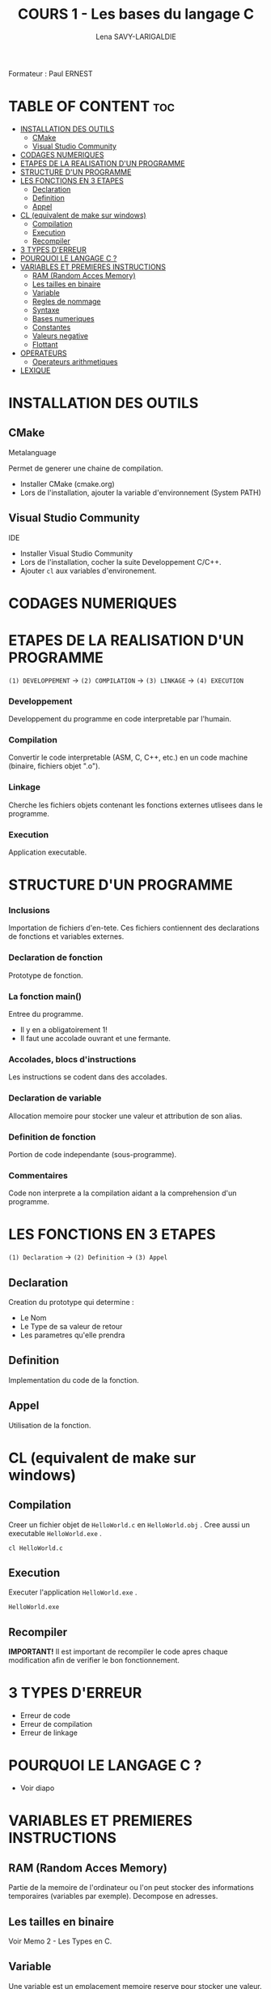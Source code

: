 #+TITLE: COURS 1 - Les bases du langage C
#+AUTHOR: Lena SAVY-LARIGALDIE

Formateur : Paul ERNEST

* TABLE OF CONTENT :toc:
- [[#installation-des-outils][INSTALLATION DES OUTILS]]
  - [[#cmake][CMake]]
  - [[#visual-studio-community][Visual Studio Community]]
- [[#codages-numeriques][CODAGES NUMERIQUES]]
- [[#etapes-de-la-realisation-dun-programme][ETAPES DE LA REALISATION D'UN PROGRAMME]]
- [[#structure-dun-programme][STRUCTURE D'UN PROGRAMME]]
- [[#les-fonctions-en-3-etapes][LES FONCTIONS EN 3 ETAPES]]
  - [[#declaration][Declaration]]
  - [[#definition][Definition]]
  - [[#appel][Appel]]
- [[#cl-equivalent-de-make-sur-windows][CL (equivalent de make sur windows)]]
  - [[#compilation][Compilation]]
  - [[#execution][Execution]]
  - [[#recompiler][Recompiler]]
- [[#3-types-derreur][3 TYPES D'ERREUR]]
- [[#pourquoi-le-langage-c-][POURQUOI LE LANGAGE C ?]]
- [[#variables-et-premieres-instructions][VARIABLES ET PREMIERES INSTRUCTIONS]]
  - [[#ram-random-acces-memory][RAM (Random Acces Memory)]]
  - [[#les-tailles-en-binaire][Les tailles en binaire]]
  - [[#variable][Variable]]
  - [[#regles-de-nommage][Regles de nommage]]
  - [[#syntaxe][Syntaxe]]
  - [[#bases-numeriques][Bases numeriques]]
  - [[#constantes][Constantes]]
  - [[#valeurs-negative][Valeurs negative]]
  - [[#flottant][Flottant]]
- [[#operateurs][OPERATEURS]]
  - [[#operateurs-arithmetiques][Operateurs arithmetiques]]
- [[#lexique][LEXIQUE]]

* INSTALLATION DES OUTILS

** CMake

Metalanguage

Permet de generer une chaine de compilation.

- Installer CMake (cmake.org)
- Lors de l'installation, ajouter la variable d'environnement (System PATH)

** Visual Studio Community

IDE

- Installer Visual Studio Community
- Lors de l'installation, cocher la suite Developpement C/C++.
- Ajouter =cl= aux variables d'environement.

* CODAGES NUMERIQUES

* ETAPES DE LA REALISATION D'UN PROGRAMME 

=(1) DEVELOPPEMENT= -> =(2) COMPILATION= -> =(3) LINKAGE= -> =(4) EXECUTION=

*** Developpement

Developpement du programme en code interpretable par l'humain.

*** Compilation

Convertir le code interpretable (ASM, C, C++, etc.) en un code machine (binaire, fichiers objet ".o").

*** Linkage

Cherche les fichiers objets contenant les fonctions externes utlisees dans le programme.

*** Execution

Application executable.

* STRUCTURE D'UN PROGRAMME

*** Inclusions

Importation de fichiers d'en-tete. Ces fichiers contiennent des declarations de fonctions et variables externes.

*** Declaration de fonction 

Prototype de fonction.

*** La fonction main()

Entree du programme.

- Il y en a obligatoirement 1!
- Il faut une accolade ouvrant et une fermante.

*** Accolades, blocs d'instructions

Les instructions se codent dans des accolades.

*** Declaration de variable

Allocation memoire pour stocker une valeur et attribution de son alias.

*** Definition de fonction

Portion de code independante (sous-programme).

*** Commentaires

Code non interprete a la compilation aidant a la comprehension d'un programme.

* LES FONCTIONS EN 3 ETAPES

=(1) Declaration= -> =(2) Definition= -> =(3) Appel=

** Declaration

Creation du prototype qui determine :

- Le Nom
- Le Type de sa valeur de retour
- Les parametres qu'elle prendra

** Definition

Implementation du code de la fonction.

** Appel

Utilisation de la fonction.

* CL (equivalent de make sur windows)

** Compilation

Creer un fichier objet de =HelloWorld.c= en =HelloWorld.obj= .
Cree aussi un executable =HelloWorld.exe= .

#+begin_src
cl HelloWorld.c
#+end_src

** Execution

Executer l'application =HelloWorld.exe= .

#+begin_src
HelloWorld.exe
#+end_src

** Recompiler

*IMPORTANT!* Il est important de recompiler le code apres chaque modification afin de verifier le bon fonctionnement.

* 3 TYPES D'ERREUR

- Erreur de code
- Erreur de compilation
- Erreur de linkage

* POURQUOI LE LANGAGE C ?

- Voir diapo

* VARIABLES ET PREMIERES INSTRUCTIONS

** RAM (Random Acces Memory)

Partie de la memoire de l'ordinateur ou l'on peut stocker des informations temporaires (variables par exemple).
Decompose en adresses.

** Les tailles en binaire

Voir Memo 2 - Les Types en C.

** Variable

Une variable est un emplacement memoire reserve pour stocker une valeur.

** Regles de nommage

- Lettres et Chiffres uniquement
- Commence par une lettre minuscule
- Sensible a la casse (Majuscule != Minuscule)
- Pas de mot cle

** Syntaxe

#+begin_src c
type nom = valeur;
#+end_src

** Bases numeriques

Prefixes des bases numeriques lors de l'affectation d'une variable.

- Decimal (par defaut) : =0d=
- Hexadecimal : =0x=
- Binaire : =0b=
- Octal : =0=

** Constantes

*** Constantes symboliques

Evite de declarer une variable pour une valeur reutilisee qui ne changera pas a l'execution.

#+begin_src c
#define NOM valeur 
#+end_src

*** Constantes litterales

Empeche la modification.

- Pour la securite, s'assurer que personne puisse l'affecter.
- Par convention, pour ameliorer la comprehension du code.

#+begin_src c
const type nom = valeur;
#+end_src

/Une constante symbolique prendra moins de place dans la pile mais en prendra plus dans le fichier objet
 tandis qu'une constante litterale prendra plus de place dans la pile mais n'en prendra moins dans le fichier objet./ 

** Valeurs negative

Pour un char :

=0= -> =127= -> =-128= -> =-1=

** Flottant

- 1 bit - Signe : Positif ou Negatif
- 8 bits - Exposant : Valeur de l'exposant de la puissance 10 (emplacement de la virgule)
- 23 bits - Mantisse : Valeur a afficher

* OPERATEURS

** Operateurs arithmetiques

*** Classiques

- Addition : =+=
- Soustraction : =-=
- Multiplication : =*=
- Division : =/=
- Modulo : =%=

*** Incrementation/Decrementation
  
**** Incrementation :

=i++= -> instruction puis i+1

=++i= -> i+1 puis instruction

**** Decremenation :

=i--= -> instruction puis i-1

=--i= -> i-1 puis instruction 

**** Exemple :

#+begin_src c
int a, b;
a = b = 5;
printf("%d %d", --i, i--);
printf("%d %d", --i, i--);
printf("%d %d", --i, i--);
printf("%d %d", --i, i--);
printf("%d %d", --i, i--);
#+end_src

-> =5 4=

a=4, b=4

-> =4 3=

a=3, b=3

-> =3 2=

a=2, b=2

-> =2 1=

a=1, b=1

-> =1 0=

a=0, b=0

*** Hierarchie des operateurs

1. Incrementation, Decrementation
2. Produit, Division, Modulo
3. Addition, SOustraction

** Operateurs de comparaison

*** Inferieur/Superieur
- Inferieur : ~<~
- Superieur : ~>~
- Inferieur ou egal : ~<=~
- Superieur ou egal : ~>=~

*** Egalite/Difference

- Egalite : ~==~
- Difference : ~!=~

*** Comparaisons multiples

- ET : ~&&~
- OU : ~||~
- NON : ~!~

** Operateurs logiques

** Operateurs d'affectation

Affecte une variable en realisant une operation sur elle meme.

- Addition : ~+=~
- Soustraction : ~-=~
- Multiplication : ~*=~
- Division : ~/=~
- Modulo : ~%=~

** Operateur ternaire

=variable= = =expression= ? =si= : =sinon=

#+begin_src c
z = (x > y) ? x : y
#+end_src

Equivaut a :
#+begin_src c
if (x > y)
    z=x;
else
    z=y;
#+end_src

* LES INSTRUCTIONS

** IF, ELSE, ELSE IF

*** IF

*SI* expression *ALORS* instructions

#+begin_src c
if (expression)
{
    // instructions
}
#+end_src

*** ELSE

*SI* expression *ALORS* instructions
*SINON* instructions

#+begin_src c
if (expression)
{
    // instructions
}
else
{
    // instructions
}
#+end_src

*** ELSE IF

*SI* expression *ALORS* instructions
*SINON SI* expression *ALORS* instructions
*SINON* instructions

#+begin_src c
if (expression)
{
    // instructions
}
else if (expression)
{
    // instructions
}
else
{
    // instructions
}
#+end_src

* ENTREE/SORTIE

** Affichage (printf)

Afficher du texte et/ou des valeurs.

** Insertion (scanf)

Inserer des valeurs.

* LES FONCTIONS

Comme vu plus haut... (WIP)

** Prototype

** Implementation

** Appel

* RECURSIVITE

Les fonctions recurrentes : fonction qui s'appelle elle-meme.

Dans une fonction recurrente il faut une condition d'arret.

* CMAKE

Cree un environement pour developper sur n'importe quel systeme d'exploitation.

** CMakeLists.txt

Fichier de configuration minimaliste.

#+begin_src
cmake_minimum_required(VERSION 3.14)

project(Projet_Langage_C)

set(CMAKE_C_STANDARD 11)

add_executable(HelloWorld HelloWorld.c)
#+end_src

Le code ci-dessus :
- Choisit la version de CMake
- Choisit le nom du projet
- Choisit le langage
- Choisit le nom de l'executable et le fichier source

** Dossier build

Creer un dossier =build= .

** Generer le projet

[[https://raw.githubusercontent.com/Plunne/siilena/main/C/Cours/images/cmake1.PNG]]

** Ouvrir le projet dans Visual Studio

Les projets Visual Studio ont comme extension =.slm= .

Aller dans le dossier build et lancer avec Visual Studio le fichier =Projet_Langage_C.sln= .

* DEBUG & RELEASE

** Debug

Le mode Debug permet de debugguer l'executable. Pour cela, l'executable doit contenir les informations supplementaires necessaires au debug et donc l'executable est plus lourd.

** Release

A contrariot, le mode release ne permet pas de debugguer, en revanche ne contenant pas les informations de debug il est beaucoup leger.
C'est le mode que l'on utilise pour le deploiement final de notre executable car plus optimise.

* LEXIQUE

- API : Ensemble d'outils qui permettent de faire l'interface avec un service.
- IDE : Integrated Development Environnement (Environnement de Developpement Integre : Editeur de code avec Debogueur, Compilateur et plein d'outils, c'est notre environement de travail)
